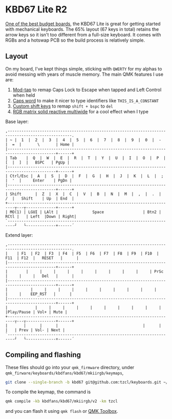 * KBD67 Lite R2

[[https://www.youtube.com/watch?v=TspN-VsGTFQ][One of the best budget boards]], the KBD67 Lite is great for getting started with mechanical keyboards. The 65% layout (67 keys in total) retains the arrow keys so it isn't too different from a full-size keyboard. It comes with RGBs and a hotswap PCB so the build process is relatively simple.

** Layout
On my board, I've kept things simple, sticking with =QWERTY= for my alphas to avoid messing with years of muscle memory. The main QMK features I use are:
1. [[https://docs.qmk.fm/#/mod_tap][Mod-tap]] to remap Caps Lock to Escape when tapped and Left Control when held
2. [[https://getreuer.info/posts/keyboards/caps-word/index.html][Caps word]] to make it nicer to type identifiers like =THIS_IS_A_CONSTANT=
3. [[https://getreuer.info/posts/keyboards/custom-shift-keys/index.html][Custom shift keys]] to remap =shift + bspc= to =del=
4. [[https://youtu.be/7f3usatOIKM?t=268][RGB matrix solid reactive multiwide]] for a cool effect when I type

Base layer:
#+begin_example
,--------------------------------------------------------------------------------------------------.
| ~ |  1  |  2  |  3  |  4  |  5  |  6  |  7  |  8  |  9  |  0  |  -  |  =  |       \       | Home |
|-------------------------------------------------------------------------------------------+------+
| Tab    |  Q  |  W  |  E  |  R  |  T  |  Y  |  U  |  I  |  O  |  P  |  [  |  ]  |   BSPC   | PgUp |
|-------------------------------------------------------------------------------------------+------+
| Ctrl/Esc |  A  |  S  |  D  |  F  |  G  |  H  |  J  |  K  |  L  |  ;  |  '  |     Enter    | PgDn |
|-------------------------------------------------------------------------------------------+------+
| Shift      |  Z  |  X  |  C  |  V  |  B  |  N  |  M  |  ,  |  .  |  /  |   Shift    | Up  | End  |
+-------------------------------------------------------------------------┬---┬-------------+------+
| MO(1) | LGUI | LAlt |               Space                 | Btn2 | RCtl |   | Left  |Down | Right|
`-------------------------------------------------------------------------┘   └-------------+------´
#+end_example

Extend layer:
#+begin_example
,--------------------------------------------------------------------------------------------------.
|    | F1  | F2  | F3  | F4  | F5  | F6  | F7  | F8  | F9  | F10  | F11  | F12  |   RESET   |      |
|-------------------------------------------------------------------------------------------+------+
|        |     |     |     |     |     |     |     |     |     | PrSc |     |     |   Del   |      |
|-------------------------------------------------------------------------------------------+------+
|          |     |     |     |     |     |     |     |     |     |     |     |    EEP_RST   |      |
|-------------------------------------------------------------------------------------------+------+
|            |     |     |     |     |     |     |     |     |     |     |Play/Pause | Vol+ | Mute |
+-------------------------------------------------------------------------┬---┬-------------+------+
|       |      |      |                                     |      |      |   | Prev | Vol- | Next |
`-------------------------------------------------------------------------┘   └-------------+------´
#+end_example

** Compiling and flashing
These files should go into your =qmk_firmware= directory, under =qmk_firware/keyboards/kbdfans/kbd67/mkiirgb/keymaps=,
#+begin_src sh
git clone --single-branch -b kbd67 git@github.com:tzcl/keyboards.git ~/projects/qmk_firmware/keyboards/kbdfans/kbd657/mkiirgb/keymaps/tzcl
#+end_src

To compile the keymap, the command is
#+begin_src sh
qmk compile -kb kbdfans/kbd67/mkiirgb/v2 -km tzcl
#+end_src
and you can flash it using =qmk flash= or [[https://github.com/qmk/qmk_toolbox/releases][QMK Toolbox]].
